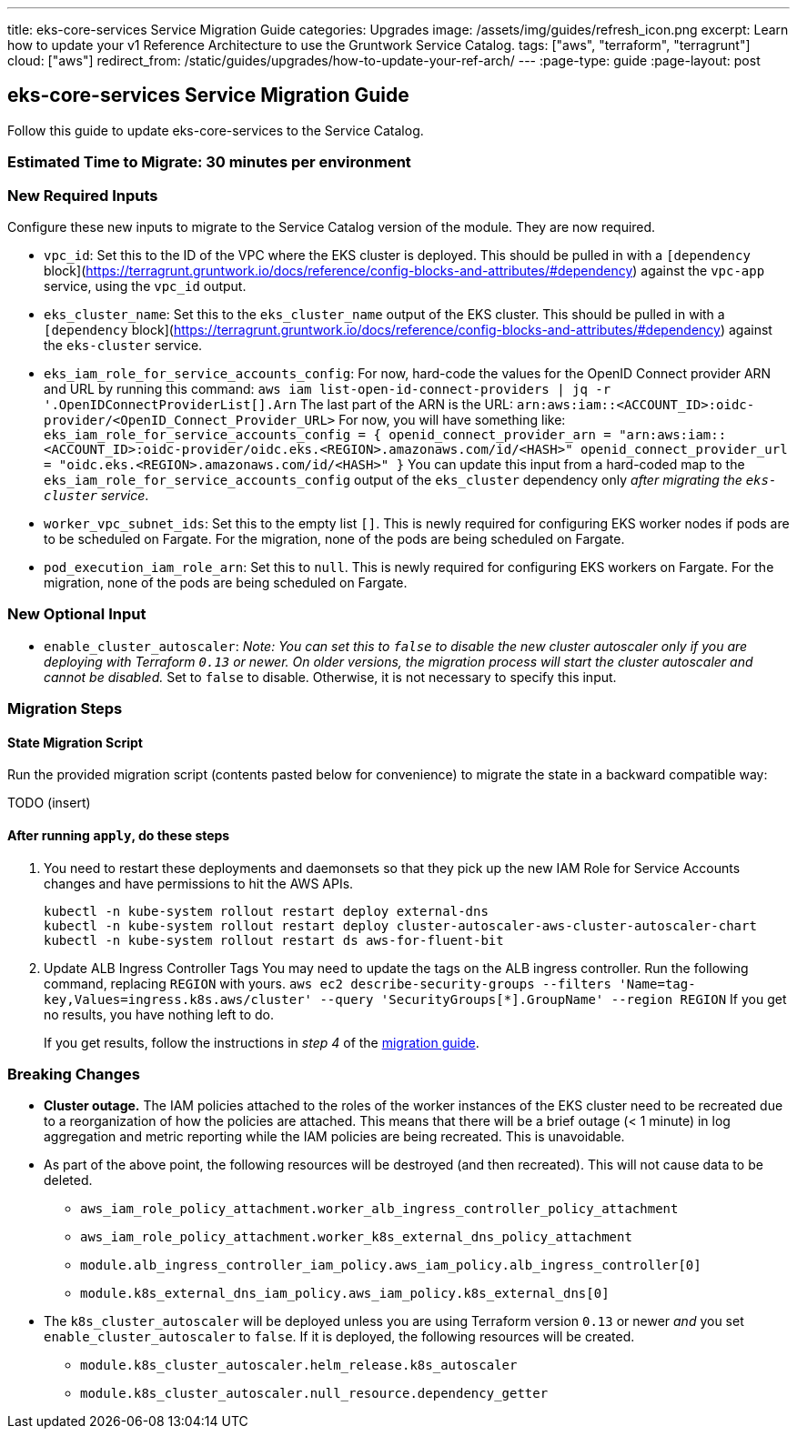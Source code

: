 ---
title: eks-core-services Service Migration Guide
categories: Upgrades
image: /assets/img/guides/refresh_icon.png
excerpt: Learn how to update your v1 Reference Architecture to use the Gruntwork Service Catalog.
tags: ["aws", "terraform", "terragrunt"]
cloud: ["aws"]
redirect_from: /static/guides/upgrades/how-to-update-your-ref-arch/
---
:page-type: guide
:page-layout: post

:toc:
:toc-placement!:

// GitHub specific settings. See https://gist.github.com/dcode/0cfbf2699a1fe9b46ff04c41721dda74 for details.
ifdef::env-github[]
:tip-caption: :bulb:
:note-caption: :information_source:
:important-caption: :heavy_exclamation_mark:
:caution-caption: :fire:
:warning-caption: :warning:
toc::[]
endif::[]

== eks-core-services Service Migration Guide

Follow this guide to update eks-core-services to the Service Catalog.

=== Estimated Time to Migrate: 30 minutes per environment

=== New Required Inputs

Configure these new inputs to migrate to the Service Catalog version of the module. They are now required.

* `vpc_id`: Set this to the ID of the VPC where the EKS cluster is deployed. This should be pulled in with a
`[dependency` block](https://terragrunt.gruntwork.io/docs/reference/config-blocks-and-attributes/#dependency) against
the `vpc-app` service, using the `vpc_id` output.
* `eks_cluster_name`: Set this to the `eks_cluster_name` output of the EKS cluster. This should be pulled in with a
`[dependency` block](https://terragrunt.gruntwork.io/docs/reference/config-blocks-and-attributes/#dependency) against
the `eks-cluster` service.
* `eks_iam_role_for_service_accounts_config`: For now, hard-code the values for the OpenID Connect provider ARN and URL
by running this command: `aws iam list-open-id-connect-providers | jq -r '.OpenIDConnectProviderList[].Arn` The last
part of the ARN is the URL: `arn:aws:iam::<ACCOUNT_ID>:oidc-provider/<OpenID_Connect_Provider_URL>` For now, you will
have something like:
`eks_iam_role_for_service_accounts_config = {       openid_connect_provider_arn = "arn:aws:iam::<ACCOUNT_ID>:oidc-provider/oidc.eks.<REGION>.amazonaws.com/id/<HASH>"       openid_connect_provider_url = "oidc.eks.<REGION>.amazonaws.com/id/<HASH>"     }`
You can update this input from a hard-coded map to the `eks_iam_role_for_service_accounts_config` output of the
`eks_cluster` dependency only _after migrating the `eks-cluster` service_.
* `worker_vpc_subnet_ids`: Set this to the empty list `[]`. This is newly required for configuring EKS worker nodes if
pods are to be scheduled on Fargate. For the migration, none of the pods are being scheduled on Fargate.
* `pod_execution_iam_role_arn`: Set this to `null`. This is newly required for configuring EKS workers on Fargate. For
the migration, none of the pods are being scheduled on Fargate.

=== New Optional Input

* `enable_cluster_autoscaler`: _Note: You can set this to `false` to disable the new cluster autoscaler only if you are
deploying with Terraform `0.13` or newer. On older versions, the migration process will start the cluster autoscaler and
cannot be disabled._ Set to `false` to disable. Otherwise, it is not necessary to specify this input.

=== Migration Steps

==== State Migration Script

Run the provided migration script (contents pasted below for convenience) to migrate the state in a backward compatible
way:

TODO (insert)

==== After running `apply`, do these steps

[arabic]
. You need to restart these deployments and daemonsets so that they pick up the new IAM Role for Service Accounts
changes and have permissions to hit the AWS APIs.
+
....
kubectl -n kube-system rollout restart deploy external-dns
kubectl -n kube-system rollout restart deploy cluster-autoscaler-aws-cluster-autoscaler-chart
kubectl -n kube-system rollout restart ds aws-for-fluent-bit
....
. Update ALB Ingress Controller Tags You may need to update the tags on the ALB ingress controller. Run the following
command, replacing `REGION` with yours.
`aws ec2 describe-security-groups --filters 'Name=tag-key,Values=ingress.k8s.aws/cluster' --query 'SecurityGroups[*].GroupName' --region REGION`
If you get no results, you have nothing left to do.
+
If you get results, follow the instructions in _step 4_ of the
https://github.com/gruntwork-io/terraform-aws-eks/releases/tag/v0.28.0[migration guide].

=== Breaking Changes

* *Cluster outage.* The IAM policies attached to the roles of the worker instances of the EKS cluster need to be
recreated due to a reorganization of how the policies are attached. This means that there will be a brief outage (< 1
minute) in log aggregation and metric reporting while the IAM policies are being recreated. This is unavoidable.
* As part of the above point, the following resources will be destroyed (and then recreated). This will not cause data
to be deleted.
** `aws_iam_role_policy_attachment.worker_alb_ingress_controller_policy_attachment`
** `aws_iam_role_policy_attachment.worker_k8s_external_dns_policy_attachment`
** `module.alb_ingress_controller_iam_policy.aws_iam_policy.alb_ingress_controller[0]`
** `module.k8s_external_dns_iam_policy.aws_iam_policy.k8s_external_dns[0]`
* The `k8s_cluster_autoscaler` will be deployed unless you are using Terraform version `0.13` or newer _and_ you set
`enable_cluster_autoscaler` to `false`. If it is deployed, the following resources will be created.
** `module.k8s_cluster_autoscaler.helm_release.k8s_autoscaler`
** `module.k8s_cluster_autoscaler.null_resource.dependency_getter`
